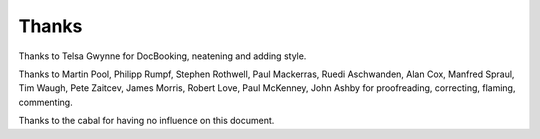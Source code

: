 
.. _thanks:

======
Thanks
======

Thanks to Telsa Gwynne for DocBooking, neatening and adding style.

Thanks to Martin Pool, Philipp Rumpf, Stephen Rothwell, Paul Mackerras, Ruedi Aschwanden, Alan Cox, Manfred Spraul, Tim Waugh, Pete Zaitcev, James Morris, Robert Love, Paul
McKenney, John Ashby for proofreading, correcting, flaming, commenting.

Thanks to the cabal for having no influence on this document.
